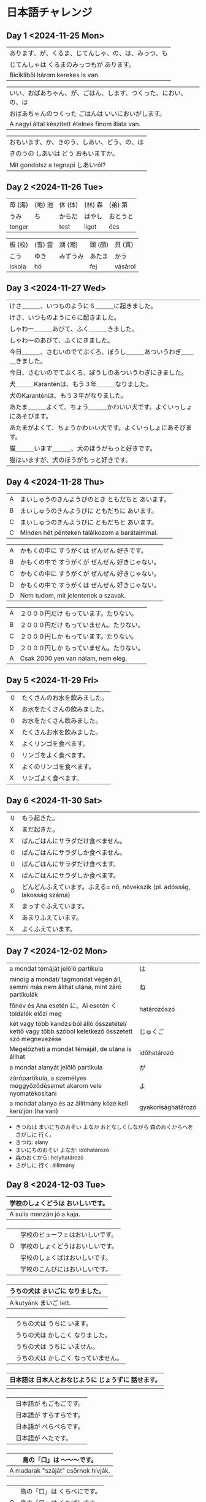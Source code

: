 # M-x set-language-environment Japanese
# C-\ in INSERT mode to toggle
# To switch between kanji, hit SPACE after typing
# To write with katakana, hit K after typing
# Insert timestamp: C-u C-c .

* 日本語チャレンジ
** Day 1 <2024-11-25 Mon>
   | あります、が、くるま、じてんしゃ、の、は、みっつ、も            |
   | じてんしゃは くるまのみっつもが あります。                    |
   | Bicikliből három kerekes is van.                         |

   | いい、おばあちゃん、が、ごはん、します、つくった、におい、の、は |
   | おばあちゃんのつくった ごはんは いいにおいがします。            |
   | A nagyi által készített ételnek finom illata van.        |

   | おもいます、か、きのう、しあい、どう、の、は                   |
   | きのうの しあいは どう おもいますか。                         |
   | Mit gondolsz a tegnapi しあいról?                         |
** Day 2 <2024-11-26 Tue>
   | 毎 (海) | (地) 池 | 休 (体)  | (林) 森 | (弟) 第  |
   | うみ    | ち      | からだ   | はやし  | おとうと |
   | tenger |        | test    | liget  | öcs     |

   | 板 (校) | (雪) 雲 | 湖 (潮)  | 頭 (顔) | 貝 (買)  |
   | こう    | ゆき    | みずうみ | あたま  | かう     |
   | iskola | hó     |         | fej    | vásárol |
** Day 3 <2024-11-27 Wed>
   | けさ＿＿＿、いつものように６＿＿＿に起きました。                      |
   | けさ、いつものように６に起きました。                                 |
   | しゃわー＿＿＿あびて、ふく＿＿＿きました。                            |
   | しゃわーのあびて、ふくにきました。                                   |
   | 今日＿＿＿、さむいのでてぶくろ、ぼうし＿＿＿あついうわぎ＿＿＿きました。 |
   | 今日、さむいのでてぶくろ、ぼうしのあついうわぎにきました。              |
   | 犬＿＿＿Karanténは、もう３年＿＿＿なりました。                        |
   | 犬のKaranténは、もう３年がなりました。                               |
   | あたま＿＿＿よくて、ちょう＿＿＿かわいい犬です。よくいっしょにあそびます。 |
   | あたまがよくて、ちょうかわいい犬です。よくいっしょにあそびます。         |
   | 猫＿＿＿います＿＿＿、犬のほうがもっと好きです。                       |
   | 猫はいますが、犬のほうがもっと好きです。                              |
** Day 4 <2024-11-28 Thu>
   | A | まいしゅうのきんようびのとき ともだちと あいます。  |
   | B | まいしゅうのきんようびに ともだちに あいます。      |
   | C | まいしゅうのきんようびに ともだちと あいます。      |
   | C | Minden hét pénteken találkozom a barátaimmal. |

   | A | かもくの中に すうがくは ぜんぜん 好きです。        |
   | B | かもくの中で すうがくが ぜんぜん 好きじゃない。     |
   | C | かもくの中に すうがくが ぜんぜん 好きじゃない。     |
   | D | かもくの中で すうがくは ぜんぜん 好きじゃない。     |
   | D | Nem tudom, mit jelentenek a szavak.           |

   | A | ２０００円だけ もっています。たりない。            |
   | B | ２０００円だけ もっていません。たりない。          |
   | C | ２０００円しか もっています。たりない。            |
   | D | ２０００円しか もっていません。たりない。          |
   | A | Csak 2000 yen van nálam, nem elég.            |
** Day 5 <2024-11-29 Fri>
   | ０  | たくさんのお水を飲みました。 |
   |  X | お水をたくさんの飲みました。 |
   | ０  | お水をたくさん飲みました。   |
   |  X | たくさんお水を飲みました。   |
   |  X | よくリンゴを食べます。      |
   | ０  | リンゴをよく食べます。      |
   |  X | よくのリンゴを食べます。    |
   |  X | リンゴよく食べます。        |
** Day 6 <2024-11-30 Sat>
   | ０ | もう起きた。                                                            |
   | X | まだ起きた。                                                            |
   | X | ばんごはんにサラダだけ食べません。                                         |
   | ０ | ばんごはんにサラダしか食べません。                                         |
   | ０ | ばんごはんにサラダだけ食べます。                                          |
   | X | ばんごはんにサラダしか食べます。                                          |
   | ０ | どんどんふえています。ふえる= nő, növekszik (pl. adósság, lakosság száma) |
   | X | まっすぐふえています。                                                   |
   | X | あまりふえています。                                                     |
   | X | よくふえています。                                                       |
** Day 7 <2024-12-02 Mon>
   | a mondat témáját jelölő partikula                                                                    | は                  |
   | mindig a mondat/ tagmondat végén áll, semmi más nem állhat utána, mint záró partikulák               | ね                  |
   | főnév és Ana esetén に、Ai esetén く toldalék előzi meg                                               | határozószó        |
   | két vagy több kandzsiból álló összetétel/ kettő vagy több szóból keletkező összetett szó megnevezése | じゅくご            |
   | Megelőzheti a mondat témáját, de utána is állhat                                                     | időhatározó        |
   | a mondat alanyát jelölő partikula                                                                    | が                  |
   | zárópartikula, a személyes meggyőződésemet akarom vele nyomatékosítani                               | よ                  |
   | a mondat alanya és az állítmány közé kell kerüljön (ha van)                                          | gyakorisághatározó |
   - きつねは まいにちのおそい よなか おとなしくしながら 森のおくからへを さがしに 行く。
   - きつね: alany
   - まいにちのおそい よなか: időhatározó
   - 森のおくから: helyhatározó
   - さがしに 行く: állítmány
** Day 8 <2024-12-03 Tue>
   | 学校のしょくどうは おいしいです。  |
   |--------------------------------|
   | A sulis menzán jó a kaja.      |
*** 
   |   | 学校のビューフェはおいしいです。 |
   | O | 学校のしょくどうはおいしいです。 |
   |   | 学校のしょくばはおいしいです。   |
   |   | 学校のこんびにはおいしいです。   |
*** 
   | うちの犬は まいごに なりました。 |
   |------------------------------|
   | A kutyánk まいご lett.        |
*** 
   |   | うちの犬は うちに います。         |
   |   | うちの犬は かしこく なりました。   |
   |   | うちの犬は うちに いません。      |
   |   | うちの犬は かしこく なっていません。 |
*** 
   | 日本語は 日本人とおなじように じょうずに 話せます。 |
   |-----------------------------------------------|
   |                                               |
*** 
   | | 日本語が もごもごです。                      |
   | | 日本語が すらすらです。                      |
   | | 日本語が ぺらぺらです。                      |
   | | 日本語が へたです。                          |
*** 
   | 鳥の「口」は ～～～です。             |
   |------------------------------------|
   | A madarak "száját" csőrnek hívják. |
*** 
   |   | 鳥の「口」は くちべにです。 |
   | O | 鳥の「口」は くちばしです。 |
   |   | 鳥の「口」は くちびるです。 |
   |   | 鳥の「口」は くちなみです。 |
*** 
   | 外は すずしいです。 |
   |------------------|
   | Kint hideg van.  |
*** 
   | O | 外は さむいです。    |
   |   | 外は あついです。    |
   |   | 外は さむくないです。 |
   |   | 外は あつくないです。 |
** Day 9 <2024-12-04 Wed>
   | １   | きいろと あおを まぜると どんな いろに なる？                                             | みどり    |
   | ２   | ねこ、いぬ、くま、りすなどの ほにゅうるいの体を おおわれるものは、なに？                      |          |
   | ３   | 時間を はかるものは なに？                                                              | とけい    |
   | ４   | なつと ふゆの あいだの きせつは どれ？                                                    | あき      |
   | ５   | 花びらが むらさきいろで、かおりが とても いい花です。３月８日に  女のために よくあげるお花です。 |          |
   | ６   | 日本で生まれた ぶじゅつで、かいそうは Ueshiba Morihei先生です。                            | あいきどう |
   | ７   | ３６５日間かかる じぎは なんと言いますか。                                                | とし      |
   | ８   | つのがある 体が 大きいどうぶつで、かんじでかいたら、よく 「とし」に にています。               | 午        |
   | ９   | けいたいを よく 使う どうしは 日本語で なんと言いますか。                                   |          |
   | １０ | ３，５，８，１２，３９ などは ぜんぶ ＿＿＿＿＿＿です。                                     | ばんごう  |
** Day 10 <2024-12-05 Thu>
   | きのうに う 男は 私の前のです。 （３）                            |
   |                                                              |
   | こうのとりの くちばしは 長いくて 赤い。足に おなじよう。 （４）      |
   | こうのとりの くちばしは 長くて 黒いです。足は おなじよ。            |
   | ともろこうしは Amerikaから 来た やすいです。 （３）               |
   | とうもろこしは Amerikaから 来た やさいです。                      |
   | Terebiに のが だいきらいです。（２）                             |
   |                                                              |
   | けんこうために いっしゅうかん２，３かい さかなるいを 食べます。（２） |
   |                                                              |
    
